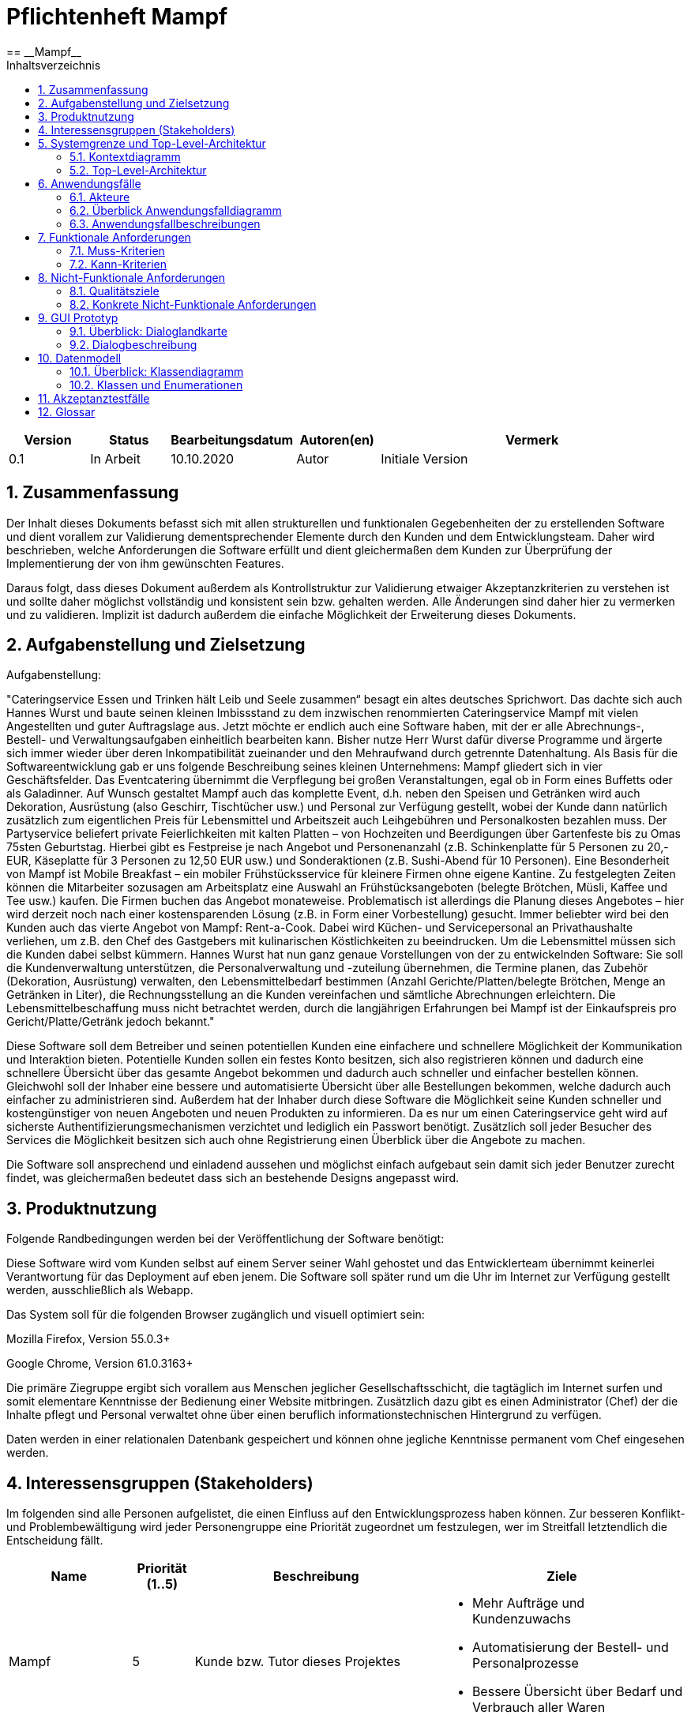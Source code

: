 = Pflichtenheft {project_name}
:project_name: Mampf
== __{project_name}__
:doctype: book
:icons: font
:source-highlighter: highlightjs
:numbered:
:toc:
:toc-title: Inhaltsverzeichnis

[options="header"]
[cols="1, 1, 1, 1, 4"]
|===
|Version | Status      | Bearbeitungsdatum   | Autoren(en) |  Vermerk
|0.1     | In Arbeit   | 10.10.2020          | Autor       | Initiale Version
|===

toc::[]

== Zusammenfassung
Der Inhalt dieses Dokuments befasst sich mit allen strukturellen und funktionalen Gegebenheiten der zu erstellenden
Software und dient vorallem zur Validierung dementsprechender Elemente durch den Kunden und dem Entwicklungsteam.
Daher wird beschrieben, welche Anforderungen die Software erfüllt und dient gleichermaßen dem Kunden zur Überprüfung
der Implementierung der von ihm gewünschten Features.

Daraus folgt, dass dieses Dokument außerdem als Kontrollstruktur zur Validierung etwaiger Akzeptanzkriterien zu
verstehen ist und sollte daher möglichst vollständig und konsistent sein bzw. gehalten werden.
Alle Änderungen sind daher hier zu vermerken und zu validieren. Implizit ist dadurch außerdem die einfache Möglichkeit
der Erweiterung dieses Dokuments.

== Aufgabenstellung und Zielsetzung

Aufgabenstellung: 

"Cateringservice
Essen und Trinken hält Leib und Seele zusammen“ besagt ein altes deutsches Sprichwort.
Das dachte sich auch Hannes Wurst und baute seinen kleinen Imbissstand zu dem inzwischen
renommierten Cateringservice Mampf mit vielen Angestellten und guter Auftragslage aus.
Jetzt möchte er endlich auch eine Software haben, mit der er alle Abrechnungs-, Bestell- und
Verwaltungsaufgaben einheitlich bearbeiten kann. Bisher nutze Herr Wurst dafür diverse
Programme und ärgerte sich immer wieder über deren Inkompatibilität zueinander und den
Mehraufwand durch getrennte Datenhaltung. Als Basis für die Softwareentwicklung gab er
uns folgende Beschreibung seines kleinen Unternehmens:
Mampf gliedert sich in vier Geschäftsfelder. Das Eventcatering übernimmt die Verpflegung
bei großen Veranstaltungen, egal ob in Form eines Buffetts oder als Galadinner. Auf Wunsch
gestaltet Mampf auch das komplette Event, d.h. neben den Speisen und Getränken wird auch
Dekoration, Ausrüstung (also Geschirr, Tischtücher usw.) und Personal zur Verfügung
gestellt, wobei der Kunde dann natürlich zusätzlich zum eigentlichen Preis für Lebensmittel
und Arbeitszeit auch Leihgebühren und Personalkosten bezahlen muss. Der Partyservice
beliefert private Feierlichkeiten mit kalten Platten – von Hochzeiten und Beerdigungen über
Gartenfeste bis zu Omas 75sten Geburtstag. Hierbei gibt es Festpreise je nach Angebot und
Personenanzahl (z.B. Schinkenplatte für 5 Personen zu 20,- EUR, Käseplatte für 3 Personen
zu 12,50 EUR usw.) und Sonderaktionen (z.B. Sushi-Abend für 10 Personen). Eine
Besonderheit von Mampf ist Mobile Breakfast – ein mobiler Frühstücksservice für kleinere
Firmen ohne eigene Kantine. Zu festgelegten Zeiten können die Mitarbeiter sozusagen am
Arbeitsplatz eine Auswahl an Frühstücksangeboten (belegte Brötchen, Müsli, Kaffee und Tee
usw.) kaufen. Die Firmen buchen das Angebot monateweise. Problematisch ist allerdings die
Planung dieses Angebotes – hier wird derzeit noch nach einer kostensparenden Lösung (z.B.
in Form einer Vorbestellung) gesucht. Immer beliebter wird bei den Kunden auch das vierte
Angebot von Mampf: Rent-a-Cook. Dabei wird Küchen- und Servicepersonal an
Privathaushalte verliehen, um z.B. den Chef des Gastgebers mit kulinarischen Köstlichkeiten
zu beeindrucken. Um die Lebensmittel müssen sich die Kunden dabei selbst kümmern.
Hannes Wurst hat nun ganz genaue Vorstellungen von der zu entwickelnden Software: Sie
soll die Kundenverwaltung unterstützen, die Personalverwaltung und -zuteilung übernehmen,
die Termine planen, das Zubehör (Dekoration, Ausrüstung) verwalten, den
Lebensmittelbedarf bestimmen (Anzahl Gerichte/Platten/belegte Brötchen, Menge an
Getränken in Liter), die Rechnungsstellung an die Kunden vereinfachen und sämtliche
Abrechnungen erleichtern. Die Lebensmittelbeschaffung muss nicht betrachtet werden, durch
die langjährigen Erfahrungen bei Mampf ist der Einkaufspreis pro Gericht/Platte/Getränk
jedoch bekannt."

Diese Software soll dem Betreiber und seinen potentiellen Kunden eine einfachere und schnellere Möglichkeit der
Kommunikation und Interaktion bieten. Potentielle Kunden sollen ein festes Konto besitzen, sich also registrieren können
und dadurch eine schnellere Übersicht über das gesamte Angebot bekommen und dadurch auch schneller und einfacher
bestellen können. Gleichwohl soll der Inhaber eine bessere und automatisierte Übersicht über alle Bestellungen bekommen,
welche dadurch auch einfacher zu administrieren sind. Außerdem hat der Inhaber durch diese Software die Möglichkeit
seine Kunden schneller und kostengünstiger von neuen Angeboten und neuen Produkten zu informieren. Da es nur um einen
Cateringservice geht wird auf sicherste Authentifizierungsmechanismen verzichtet und lediglich ein Passwort benötigt.
Zusätzlich soll jeder Besucher des Services die Möglichkeit besitzen sich auch ohne Registrierung einen Überblick über
die Angebote zu machen.

Die Software soll ansprechend und einladend aussehen und möglichst einfach aufgebaut sein damit sich jeder Benutzer zurecht findet, was gleichermaßen bedeutet dass sich an bestehende Designs angepasst wird.

== Produktnutzung
Folgende Randbedingungen werden bei der Veröffentlichung der Software benötigt:

Diese Software wird vom Kunden selbst auf einem Server seiner Wahl gehostet und das Entwicklerteam übernimmt keinerlei Verantwortung für das Deployment auf eben jenem. Die Software soll später rund um die Uhr im Internet zur Verfügung gestellt werden, ausschließlich als Webapp.

Das System soll für die folgenden Browser zugänglich und visuell optimiert sein:

Mozilla Firefox, Version 55.0.3+

Google Chrome, Version 61.0.3163+

Die primäre Ziegruppe ergibt sich vorallem aus Menschen jeglicher Gesellschaftsschicht, die tagtäglich im Internet
surfen und somit elementare Kenntnisse der Bedienung einer Website mitbringen.
Zusätzlich dazu gibt es einen Administrator (Chef) der die Inhalte pflegt und Personal verwaltet ohne über
einen beruflich informationstechnischen Hintergrund zu verfügen.

Daten werden in einer relationalen Datenbank gespeichert und können ohne jegliche Kenntnisse permanent
vom Chef eingesehen werden.

== Interessensgruppen (Stakeholders)
Im folgenden sind alle Personen aufgelistet, die einen Einfluss auf den Entwicklungsprozess haben können.
Zur besseren Konflikt- und Problembewältigung wird jeder Personengruppe eine Priorität zugeordnet um festzulegen,
wer im Streitfall letztendlich die Entscheidung fällt.

[options="header", cols="2, ^1, 4, 4"]
|===
|Name
|Priorität (1..5)
|Beschreibung
|Ziele

|Mampf
|5
|Kunde bzw. Tutor dieses Projektes
a|
- Mehr Aufträge und Kundenzuwachs
- Automatisierung der Bestell- und Personalprozesse
- Bessere Übersicht über Bedarf und Verbrauch aller Waren

|Kunden
|4
|Eigentliche Kunde des Catering-Services
a|
- Intuitive Interaktion mit der Website
- Einfacher Bestellvorgang
- Bessere und einfache Übersicht über alle Produkte

|Administratoren
|2
|Benutzer die die Software verwalten (Chef u.a.)
a|
- Überblicken und editieren jeglicher Daten im System
- (Bestell-)Vorgänge und Personal verwalten

|Entwickler
|3
|Alle Studenten die für die Entwicklung der Software zuständig sind
a|
- Einwandfrei funktionierende, getestete und erweiterbare Software
- Keinen Wartungsaufwand

|===

== Systemgrenze und Top-Level-Architektur

=== Kontextdiagramm
Kontextdiagramm der Software

[[context_diagram]]
image:images/diagrams/context_diagram.svg[context diagram]


=== Top-Level-Architektur
Top-Level-Architektur der Sdoftware

[[top_level_diagram]]
image:images/diagrams/top_level_arch.svg[top level architexture]

== Anwendungsfälle

Dieses Kapitel gibt einen Überblick über die typischen Anwendungsfälle.
Dabei wird von der Sicht des Anwenders ausgehend eine Beschreibung vorgenommen.

=== Akteure

Akteure sind die Benutzer des Software-Systems oder Nachbarsysteme, welche darauf zugreifen.

// See http://asciidoctor.org/docs/user-manual/#tables
[options="header"]
[cols="1,4"]
|===
|Name |Beschreibung
| Benutzer / User
| repräsentiert alle Personen, die mit dem Programm interagieren. Dabei spielt es keine Rolle, ob der Benutzer angemeldet ist oder nicht.


| Registrierter / angemeldeter Benutzer
| Dieser Begriff meint alle Personen, welche einen Account haben, angemeldet sind und mit dem Programm interagieren.


| nicht angemeldeter Benutzer
| repräsentiert aller Personen, die nicht angemeldet sind und mit dem Programm interagieren.
Dabei steht ihnen nur eine eingeschränkte Funktionalität zur Verfügung.

| Administrator
| Dieser Begriff meint alle angemeldeten Benutzer, die die Rolle <<customer, "ADMIN">> besitzen. Diese sind verantwortlich für das Administrieren des Programms.

| Kunden / Customer
| Dieser Begriff meint alle angemeldeten Benutzer, die die Rolle <<customer, "CUSTOMER">> besitzen.
Nur Benutzern mit dieser Rolle ist das Kaufen von Angebote aus dem Warenkorb erlaubt.

|===

=== Überblick Anwendungsfalldiagramm
Anwendungsfall-Diagramm, das alle Anwendungsfälle und alle Akteure darstellt
[[useCaseDiagram]]
image:images/UseCaseDiagram.png[use case diagram]

=== Anwendungsfallbeschreibungen
[cols="1h, 3"]
[[UC0010]]
|===
|ID                         |**<<UC0010>>**
|Name                       | Anmelden/Abmelden
|Description                | Ein Benutzer kann sich anmelden, um bestimmte Aktionen mit dem Programm ausführen zu können.
Nach Ausführung aller Aktionen soll sich ein Benutzer abmelden können.
|Actors                     | Benutzer
|Trigger                    |
_Anmelden_: Der Benutzer möchte Aktionen durchführen, die eine Anmeldung voraussetzen.

_Abmelden_: Der Benutzer möchte das Mampf-Programm nicht weiter benutzen.
|Precondition(s)           a|
_Anmelden_: Der Benutzer ist noch nicht angemeldet.

_Abmelden_: Der Benutzer ist bereits angemeldet.
|Essential Steps           a|
_Anmelden_:

1. Der Benutzer wählt im Menu den Button "Anmelden" aus.
2. Der Benutzer gibt seine Anmeldedaten ein.
3. Der Benutzer klickt auf "Anmelden".

_Abmelden_:

1. Der Benutzer klickt auf "Abmelden".
2. Der Benutzer wird abgemeldet und auf den Startbildschirm umgeleitet.

|Extensions                 |-
|Functional Requirements    |<<F0010>>
|===


[cols="1h, 3"]
[[UC0020]]
|===
|ID                         |**<<UC0020>>**
|Name                       |Registrieren
|Description                |Eine Person, die noch keinen Zugang zu dem Programm hat, kann für sich selbst einen neuen Account erstellen.
|Actors                     |Unangemeldeter Benutzer
|Trigger                    |Ein unangemeldeter Benutzer möchte durch anklicken von "Registrieren" einen Benutzerzugang für sich erstellen.
|Precondition(s)           a|Der Benutzer ist nicht angemeldet
|Essential Steps           a|
1.  Nicht angemeldeter Benutzer klickt "Registrieren" an.
2.  Er gibt seinen Benutzernamen und sein Password ein.
3.  Das Programm validiert die Eingaben.
. Wenn es korrekte Eingaben waren, wird der Benutzer erstellt.
. Ansonsten wird eine Fehlermeldung angezeigt.
|Extensions                 |-
|Functional Requirements    |<<F0020>>, <<F0021>>
|===


[[UC0100]]
[cols="1h, 3"]
|===
|ID                         |**<<UC0100>>**
|Name                       |**Katalog ansehen**
|Description                | Jeder Benutzer kann sich den Inhalt des Katalogs ansehen. Dieser enthält alle Angebote. Die Angebote müssen nach ihrer <<offerCategory,Kategorie>> gefiltert werden.
|Actors                     | Benutzer
|Trigger                    | Der Benutzer klickt im Menu das Element "Katalog" an.
|Precondition(s)           a| keine
|Essential Steps           a|1. Der Benutzer klickt im Menu die einzelnen Kategorien an.
2. Dem Benutzer werden alle Angebote einer Kategorie angezeigt.
|Extensions                 | -
|Functional Requirements    | <<F0100>>, <<F0110>>, <<F0111>>, <<F0112>>
|===

[[view_catalog_sd]]
image::./images/diagrams/SD_UC0100.svg[d12, 100%, 100%, pdfwidth=100%, align=center]



[cols="1h,3"]
[[UC0101]]
|===
|ID                         |**<<UC0101>>**
|Name                       | Katalogeinträge erstellen / bearbeiten / löschen
|Description                | Dem Administrator soll es möglich sein, Katalogeinträge zu verändern.
|Actors                     | <<customer,Administrator>>
|Trigger                    | Admin klickt im Menu "Katalog" auf die Details eines Angebots.
|Precondition(s)           a|
- Der angemeldete Benutzer hat die Rolle "ADMIN" im Programm.
- Der Admin klickt im Menu auf "Katalog".
|Essential Steps           a|
1.  Der Admin klickt im Menu "Katalog" auf ein bestimmtes Angebot oder auf den Button "neues Angebot hinzufügen".
2.  Dem Administrator erhält die Möglichkeit, das gewählte Angebot zu bearbeiten, zu löschen oder ein neues hinzuzufügen.
|Extensions                 | -
|Functional Requirements    | <<F0101>>
|===

[[add_offer]]
image::./images/diagrams/SD_UC0101_1.svg[d12, 100%, 100%, pdfwidth=100%, align=center]

[[edit_offer]]
image::./images/diagrams/SD_UC0101_2.svg[d12, 100%, 100%, pdfwidth=100%, align=center]

[[remove_offer]]
image::./images/diagrams/SD_UC0101_3.svg[d12, 100%, 100%, pdfwidth=100%, align=center]

[[UC0110]]
[cols="1h, 3"]
|===
|ID                         |**<<UC0110>>**
|Name                       |Angebotsdetails ansehen
|Description                |Ein Benutzer soll die Möglichkeit haben, alle Details eines Angebots sich anzusehen.
|Actors                     |Benutzer
|Trigger                    |Ein Benutzer sieht sich alle Angebote einer Kategorie an und klickt auf ein Angebot.
|Precondition(s)           a|Ein Benutzer sieht sich den Katalog an.
|Essential Steps           a|
1.  Der Benutzer klickt auf ein Angebot im Katalog.
2.  Dem Benutzer werden die Details des Angebots angezeigt.
|Extensions                 |-
|Functional Requirements    | <<F0120>>
|===

[[view_details_catalog_sd]]
image::./images/diagrams/SD_UC0110.svg[d12, 100%, 100%, pdfwidth=100%, align=center]

[cols="1h,3"]
[[UC0200]]
|===
|ID                         |**<<UC0200>>**
|Name                       |Angebot zum Warenkorb hinzufügen
|Description                |Ein angemeldeter Nutzer soll in der Lage sein, ein Angebot in einer gewählten Anzahl zum Warenkorb hinzuzufügen.
|Actors                     |Angemeldeter Benutzer
|Trigger                    |Ein angemeldeter Benutzer sieht sich die Details eines Angebotes an und möchte Einige zu seinem Warenkorb hinzufügen.
|Precondition(s)           a|
- Der Benutzer ist angemeldet.
- Der angemeldete Benutzer sieht sich die Details eines Angebotes an.
|Essential Steps           a|
1.  Der Benutzer gibt eine gewünschte Anzahl an Angeboten ein.
2.  Der Benutzer klickt "Zum Warenkorb hinzufügen" an.
3.  Das Angebot wird in der gewünschten Anzahl zu seinem Warenkorb hinzugefügt.
|Extensions                 |-
|Functional Requirements    | <<F0200>>, <<F0201>>
|===

[[add_item_to_cart_sd]]
image::./images/diagrams/SD_UC0200.svg[d12, 100%, 100%, pdfwidth=100%, align=center]

[cols="1h,3"]
[[UC0202]]
|===
|ID                         |**<<UC0202>>**
|Name                       | Warenkorb ansehen
|Description                | Ein angemeldeter Benutzer hat die Möglichkeit, alle Inhalte in seinem Warenkorb und den Gesamtpreis anzusehen.
|Actors                     | Angemeldeter Benutzer
|Trigger                    | Der angemeldete Benutzer klickt im Menü "Warenkorb" an.
|Precondition(s)           a|
- Der Benutzer ist angemeldet.
|Essential Steps           a|
1.  Der angemeldete Benutzer klickt im Menü "Warenkorb" an.
2.  Dem Benutzer wird der Inhalt seines Warenkorbs mit dem Gesamtpreis angezeigt.
|Extensions                 |-
|Functional Requirements    | <<F0202>>
|===

[[home_image]]
image::./images/diagrams/SD_UC0202.svg[d12, 100%, 100%, pdfwidth=100%, title="Sequenzdiagramm UC0202", align=center]


[cols="1h,3"]
[[UC0210]]
|===
|ID                         |**<<UC0210>>**
|Name                       | Warenkorb leeren
|Description                | Ein angemeldeter Benutzer hat die Möglichkeit, alle Inhalte aus seinem Warenkorb zu entfernen.
|Actors                     | Angemeldeter Benutzer
|Trigger                    | Der angemeldete Benutzer klickt im "Warenkorb" auf den Button "Leeren".
|Precondition(s)           a|
- Der Benutzer ist angemeldet.
- Der angemeldete Benutzer klickt im Menü "Warenkorb" an.
|Essential Steps           a|
1.  Der angemeldete Benutzer klickt im "Warenkorb" auf den Button "Leeren".
2.  Dem Benutzer wird der leere Warenkorb angezeigt.
|Extensions                 |-
|Functional Requirements    | <<F0210>>
|===

[[empty_cart]]
image::./images/diagrams/SD_UC0210.svg[d12, 100%, 100%, pdfwidth=100%, title="Sequenzdiagramm UC0220", align=center]


[cols="1h,3"]
[[UC0220]]
|===
|ID                         |**<<UC0220>>**
|Name                       | Angebote im Warenkorb kaufen
|Description                |Ein Kunde soll in der Lage sein, Angebote aus dem Warenkorb zu kaufen.
|Actors                     | <<customer,Kunde>>
|Trigger                    | Kunde klickt auf "Kaufen".
|Precondition(s)           a|
- Der angemeldete Benutzer hat die Rolle "CUSTOMER" im Programm.
- Der Warenkorb ist nicht leer.
|Essential Steps           a|
1.  Der Kunde drückt auf "Kaufen"
2.  Der Kunde gibt einen Termin, eine Adresse und eine Zahlungsmethode an.
3.  Der Kunde klickt auf "Bestätigen".
4.  Das Programm prüft, ob zu dem gewünschten Zeitpunkt noch ausreichend Ressourcen vorhanden sind.
5.  Die Bestellung wird mit der gewählten Bezahlmöglichkeit bezahlt.
6.  Es wird hinterlegt, welche Angebote der Kunde zu welchem Zeitpunkt benötigt. Damit werden die entsprechenden Ressourcen im Programm reserviert.
|Extensions                 | -
|Functional Requirements    | <<F0220>>, <<F0230>>, <<F0240>>, <<F0241>>, <<F0242>>
|===

[[home_image]]
image::./images/diagrams/SD_UC0220.svg[d13, 100%, 100%, pdfwidth=100%, title="Sequenzdiagramm UC0220", align=center]

[cols="1h,3"]
[[UC0243]]
|===
|ID                         |**<<UC0243>>**
|Name                       | Bestellübersicht ansehen
|Description                | Ein Kunde soll in der Lage sein, sich über den Status seiner Bestellung zu informieren.
|Actors                     | <<customer,Kunde>>
|Trigger                    | Kunde klickt im Menu auf "Meine Bestellungen"
|Precondition(s)           a|
- Der angemeldete Benutzer hat die Rolle "CUSTOMER" im Programm.
- Der Kunde hat bereits eine Bestellung aufgegeben.
|Essential Steps           a|
1.  Der Kunde klickt im Menu auf "Meine Bestellungen".
2.  Dem Kunden werden alle von ihm getätigten Bestellungen angezeigt. +
Dabei werden ihm die Details angezeigt:
. Auflistung aller bestellten Angebote samt Anzahl
. Datum für die Lieferung
. <<orderState,Status der Bestellung>> bzw. ein erklärender Hinweis dazu
|Extensions                 | -
|Functional Requirements    | <<F0243>>
|===

[[view_all_orders_of_user_sd]]
image::./images/diagrams/SD_UC0243.svg[d12, 100%, 100%, pdfwidth=100%, align=center]

[cols="1h,3"]
[[UC0400]]
|===
|ID                         |**<<UC0400>>**
|Name                       | Rechnung ansehen
|Description                | Ein Kunde soll in der Lage sein, sich die Rechnung jeder Bestellung anzeigen zu lassen.
|Actors                     | <<customer,Kunde>>
|Trigger                    | Der Kunde klickt im Menu auf "Bestellungen".
|Precondition(s)           a|
- Der angemeldete Benutzer hat die Rolle "CUSTOMER" im Programm.
- Ein Kunde hat bereits eine Bestellung aufgegeben.
- Der Kunde klickt in der Ansicht "Meine Bestellungen" auf eine bestimmte Bestellung.
|Essential Steps           a|
1.  Der Kunde klickt auf eine bestimmte Bestellung.
2.  Dem Kunden wird die Rechnung für diese Bestellung angezeigt.
|Extensions                 | -
|Functional Requirements    | <<F0400>>
|===


[cols="1h,3"]
[[UC0300]]
|===
|ID                         |**<<UC0300>>**
|Name                       | Liste aller Kunden
|Description                | Dem Administrator soll es möglich sein, sich alle Kunden anzeigen zu lassen.
|Actors                     | <<customer,Administrator>>
|Trigger                    | Admin klickt im Menu auf "Kunden".
|Precondition(s)           a|
- Der angemeldete Benutzer hat die Rolle "ADMIN" im Programm.
- Es hat sich bereits mindestens ein Kunde registriert.
|Essential Steps           a|
1.  Der Admin klickt im Menu auf "Kunden".
2.  Dem Administrator werden alle Kunden angezeigt.
|Extensions                 | -
|Functional Requirements    | <<F0300>>
|===

image::./images/diagrams/SD_UC0300.svg[d12, 100%, 100%, pdfwidth=100%, align=center]


[cols="1h,3"]
[[UC0301]]
|===
|ID                         |**<<UC0301>>**
|Name                       | Entfernen von Kunden
|Description                | Dem Administrator soll es möglich sein, einzelnen Kunden die Anmeldung zu verbieten.
|Actors                     | <<customer,Administrator>>
|Trigger                    | Admin klickt im Menu "Kunden" auf "Kunde löschen".
|Precondition(s)           a|
- Der angemeldete Benutzer hat die Rolle "ADMIN" im Programm.
- Es hat sich bereits mindestens ein Kunde registriert.
- Der Admin klickt im Menu auf "Kunden".
|Essential Steps           a|
1. In der Übersicht über alle Kunden klickt er bei einem bestimmten Kunden auf den Button "Kunde löschen".
2. Dem Administrator wird die aktualisierte Liste aller Kunden angezeigt.
|Extensions                 | -
|Functional Requirements    | <<F0301>>
|===

[[remove_user]]
image::./images/diagrams/SD_UC0301.svg[d12, 100%, 100%, pdfwidth=100%, title="Sequenzdiagramm UC0301", align=center]


[cols="1h,3"]
[[UC0310]]
|===
|ID                         |**<<UC0310>>**
|Name                       | Liste aller Bestellungen
|Description                | Dem Administrator soll es möglich sein, sich alle Bestellungen detailliert anzeigen zu lassen.
|Actors                     | <<customer,Administrator>>
|Trigger                    | Der Administrator klickt im Menu auf "Bestellungen".
|Precondition(s)           a|
- Der angemeldete Benutzer hat die Rolle "ADMIN" im Programm.
- Es wurde bereits von mindestens einem Kunden eine Bestellung aufgegeben.
|Essential Steps           a|
1.  Der Admin klickt im Menu auf "Bestellungen".
2.  Dem Administrator werden alle Bestellungen angezeigt.
|Extensions                 | -
|Functional Requirements    | <<F0310>>
|===

image::./images/diagrams/SD_UC0310.svg[d12, 100%, 100%, pdfwidth=100%, align=center]


[cols="1h,3"]
[[UC0320]]
|===
|ID                         |**<<UC0320>>**
|Name                       | Ansehen des Inventars
|Description                | Dem Administrator soll es möglich sein, sich das Inventar und alle verfügbaren Ressourcen anzeigen zu lassen.
|Actors                     | <<customer,Administrator>>
|Trigger                    | Admin klickt im Menu auf "Inventar".
|Precondition(s)           a|
Der angemeldete Benutzer hat die Rolle "ADMIN" im Programm.
|Essential Steps           a|
1.  Der Admin klickt im Menu auf "Inventar".
2.  Dem Administrator wird das Inventar mit allen verfügbaren Ressourcen angezeigt.
|Extensions                 | -
|Functional Requirements    | <<F0100>>, <<F0340>>
|===

image::./images/diagrams/SD_UC0320.svg[d12, 100%, 100%, pdfwidth=100%, align=center]

[cols="1h,3"]
[[UC0330]]
|===
|ID                         |**<<UC0330>>**
|Name                       | Übersicht über die Personalzuteilung
|Description                | Dem Administrator soll es möglich sein, sich die bisher vorgenommene Personalzuteilung ausgeben zu lassen.
|Actors                     | <<customer,Administrator>>
|Trigger                    | Admin klickt im Menu auf "Personal".
|Precondition(s)           a|
Der angemeldete Benutzer hat die Rolle "ADMIN" im Programm.
|Essential Steps           a|
1.  Der Admin klickt im Menu auf "Personal".
2.  Dem Administrator wird die Zuteilung des Personals zu allen Bestellungen angezeigt.
|Extensions                 | -
|Functional Requirements    | <<F0320>>
|===

image::./images/diagrams/SD_UC0330.svg[d12, 100%, 100%, pdfwidth=100%, align=center]

[cols="1h,3"]
[[UC0331]]
|===
|ID                         |**<<UC0331>>**
|Name                       | Personalzuteilung vornehmen
|Description                | Dem Administrator soll es möglich sein, Bestellungen sein Personal zuzuteilen.
|Actors                     | <<customer,Administrator>>
|Trigger                    | Admin klickt im Menu "Bestellungen" auf die Details einer Bestellung.
|Precondition(s)           a|
- Der angemeldete Benutzer hat die Rolle "ADMIN" im Programm.
- Der Admin klickt im Menu auf "Bestellungen".
|Essential Steps           a|
1.  Der Admin klickt im Menu "Bestellungen" auf eine bestimmte Bestellung.
2.  Dem Administrator erhält die Möglichkeit, sein Personal dieser Bestellung zuzuteilen.
|Extensions                 | -
|Functional Requirements    | <<F0320>>
|===

image::./images/diagrams/SD_UC0331.svg[d12, 100%, 100%, pdfwidth=100%, align=center]

[cols="1h,3"]
[[UC0341]]
|===
|ID                         |**<<UC0341>>**
|Name                       | Ansicht / Filtern des gesamten Personals
|Description                | Dem Administrator soll es möglich sein, sich sein gesamtes Personal anzeigen zu lassen.
|Actors                     | <<customer,Administrator>>
|Trigger                    | Admin klickt im Menu auf den Button "Mitarbeiter".
|Precondition(s)           a|
- Der angemeldete Benutzer hat die Rolle "ADMIN" im Programm.
- Der Admin klickt im Menu auf "Mitarbeiter".
|Essential Steps           a|
1.  Dem Admin wird sein gesamtes angestelltes Personal angezeigt. +
Dabei kann er sich dieses nach "Koch" oder "Servicepersonal" filtern lassen.
|Extensions                 | -
|Functional Requirements    | <<F0322>>
|===

[[filter_employees]]
image::./images/diagrams/SD_UC0341.svg[d12, 100%, 100%, pdfwidth=100%, title="Sequenzdiagramm UC0322", align=center]


[cols="1h,3"]
[[UC0342]]
|===
|ID                         |**<<UC0342>>**
|Name                       | neues Personal einstellen
|Description                | Dem Administrator soll es möglich sein, neues Personal einzustellen.
|Actors                     | <<customer,Administrator>>
|Trigger                    | Admin klickt im Menu "Mitarbeiter" auf den Button "Koch/Personal hinzufügen"
|Precondition(s)           a|
- Der angemeldete Benutzer hat die Rolle "ADMIN" im Programm.
- Der Admin klickt im Menu auf "Mitarbeiter".
|Essential Steps           a|
1.  Der Admin klickt im Menu "Mitarbeiter" entweder auf den Button "Köche hinzufügen" oder auf den Button "Personal hinzufügen".
2.  Dem Administrator erhält die Möglichkeit, den Namen des neuen Personals einzugeben.
|Extensions                 | -
|Functional Requirements    | <<F0321>>
|===

[[hire_employees]]
image::./images/diagrams/SD_UC0342.svg[d12, 100%, 100%, pdfwidth=100%, title="Sequenzdiagramm UC0342", align=center]


[cols="1h,3"]
[[UC0344]]
|===
|ID                         |**<<UC0344>>**
|Name                       | Personal löschen, Personal bearbeiten
|Description                | Dem Administrator soll es möglich sein, Personal zu löschen oder zu bearbeiten.
|Actors                     | <<customer,Administrator>>
|Trigger                    | Admin klickt im Menu "Mitarbeiter" für einen bestimmten Mitarbeiter auf den Button "löschen".
|Precondition(s)           a|
- Der angemeldete Benutzer hat die Rolle "ADMIN" im Programm.
- Der Admin klickt im Menu auf "Mitarbeiter".
|Essential Steps           a|
1.  Der Admin klickt im Menu "Mitarbeiter" für einen bestimmten Mitarbeiter auf den Button "löschen" bzw "bearbeiten".
2.  Dem Administrator wird die aktualisierte Liste seiner Mitarbeiter angezeigt.
|Extensions                 | -
|Functional Requirements    | <<F0323>>
|===

[[fire_employees]]
image::./images/diagrams/SD_UC0344_1.svg[d12, 100%, 100%, pdfwidth=100%, title="Sequencediagram for deleting Employees", align=center]

[[edit_employees]]
image::./images/diagrams/SD_UC0344_2.svg[d12, 100%, 100%, pdfwidth=100%, title="Sequencediagram for editing Employees", align=center]


[cols="1h,3"]
[[UC0420]]
|===
|ID                         |**<<UC0420>>**
|Name                       | Umsatzansicht
|Description                | Dem Administrator soll es möglich sein, sich für jeden Monat den gesamten Umsatz anzeigen zu lassen.
|Actors                     | <<customer,Administrator>>
|Trigger                    | Admin klickt im Menu "Umsätze" auf einen bestimmten Monat.
|Precondition(s)           a|
- Der angemeldete Benutzer hat die Rolle "ADMIN" im Programm.
- Der Admin klickt im Menu auf "Umsätze".
|Essential Steps           a|
1.  Der Admin klickt im Menu "Umsätze" auf einen der angezeigten Monate.
2.  Dem Administrator werden alle Umsätze des jeweiligen Monats angezeigt.
|Extensions                 | -
|Functional Requirements    | <<F0323>>
|===

[[show_revenue]]
image::./images/diagrams/SD_UC0420.svg[d12, 100%, 100%, pdfwidth=100%, title="Sequenzdiagramm UC0420", align=center]


== Funktionale Anforderungen

=== Muss-Kriterien
Was das zu erstellende Programm auf alle Fälle leisten muss.

[options="header]
[cols="1,2,3,4"]
|===
| ID
| Version
| Name
| Beschreibung


| [[F0010]]<<F0010>>
| v0.1
| Anmelden
a| Das Programm unterscheidet zwischen öffentlich sichtbaren und nur nach Anmeldung sichtbaren Teilen.
Dabei kann ein im Programm registrierter Nutzer sich mit den Identifikationsmerkmalen anmelden:

* Benutzername

*  Passwort


| [[F0020]]<<F0020>>
| v0.1
| Registrieren
a| Das Programm soll die Möglichkeit für nicht angemeldete Nutzer bieten,
sich über ein Menu-Element "Registrieren" im System zu registrieren.
Dabei müssen folgende Informationen angegeben werden:

* Benutzername (eindeutig)

* Vor- und Nachname (für die Rechnung)

* Passwort


| [[F0021]]<<F0021>>
| v0.1
| Registrierung validieren
a| Das Programm muss validieren, dass die Eingaben korrekt sind und der Benutzername eindeutig ist.

Bei einem Fehler muss der Benutzer in Kenntnis gesetzt werden.


| [[F0100]]<<F0100>>
| v0.1
| Inventar von Angeboten
a| Das Programm muss alle Informationen über die Anzahl der verfügbaren Angebote persistent speichern.

Angebote sind dabei z.B. verschieden Platten, Buffets, Mieten von Ausrüstung / Dekoration und das Mieten von Personal.


| [[F0101]]<<F0101>>
| v0.1
| Hinzufügen, Verändern oder Löschen von Angeboten
a| Das Programm muss einem Administrator die Möglichkeit bieten,
neue Angebote zu erstellen oder bestehende Angebote zu bearbeiten oder zu entfernen.


| [[F0102]]<<F0102>>
| v0.1
| Verändern vom Inventar
a| Das Programm muss einem Administrator die Möglichkeit bieten,
die Anzahl von Angeboten im Inventar zu verändern.


| [[F0110]]<<F0110>>
| v0.1
| Katalog
a| Das Programm muss alle Angebote in einem Katalog persistent zur Verfügung stellen.


| [[F0111]]<<F0111>>
| v0.1
| Ansehen der Angebote
a| Das Programm muss einem Benutzer es ermöglichen, den Inhalt des Katalogs sich anzusehen.


| [[F0112]]<<F0112>>
| v0.1
| Filtern des Katalogs
a| Das Programm muss einem Benutzer es ermöglichen, den Katalog nach verschiedenen Kriterien zu filtern.

Z.b. muss die Filterung nach der Kategorie des Angebots
(Eventcatering, Partyservice, Mobile Breakfast, Rent a cook) erfolgen.


| [[F0120]]<<F0120>>
| v0.1
| Ansehen der Angebotsdetails
a| Das Programm muss dem Benutzer die Möglichkeit geben, sich über alle Details eines Angebots zu informieren.
Dazu gehören:

* Titel des Angebots

* Beschreibung des Angebots

* Preis des Angebots

* Verfügbarkeit


| [[F0200]]<<F0200>>
| v0.1
| Warenkorb
a| Jeder registrierte, angemeldete Benutzer muss die Möglichkeit haben,
in einem Warenkorb temporär während einer Sitzung seine präferierten Angebote zu speichern.

Er soll für jeden Nutzer eindeutig sein.


| [[F0201]]<<F0201>>
| v0.1
| Angebot zum Warenkorb hinzufügen
a| Das Programm muss es einem registrierten, angemeldeten Benutzer ermöglichen, beliebige Angebot zu einem bestimmten Termin
in einer wählbaren Anzahl zu seinem Warenkorb hinzufügen.

Ein entsprechender Eintrag muss im Warenkorb des Benutzers vorgenommen werden.

Nicht registrierte oder nicht angemeldete Benutzer sollen zur Anmeldeansicht weitergeleitet werden.


| [[F0202]]<<F0202>>
| v0.1
| Angebote im Warenkorb ansehen
a| Das Programm muss einem angemeldeten Benutzer die Möglichkeit geben, alle in seinem Warenkorb abgelegten Angebote
sich anzusehen. Dabei muss dem Benutzer folgendes angezeigt werden:

* Angebotsname

* Ausgewählte Anzahl

* Ausgewähltes Datum

* Gesamtpreis pro Angebot (Angebotspreis * ausgewählte Anzahl)

* Gesamtpreis des Warenkorbs


| [[F0210]]<<F0210>>
| v0.2
| Warenkorb leeren
a| Das Programm muss einem angemeldeten Benutzer die Möglichkeit geben, seinen Warenkorb zu leeren.
Dabei wird der gesamte Inhalt seiner Warenkorbs auf einmal entfernt.


| [[F0220]]<<F0220>>
| v0.1
| Angebote aus dem Warenkorb kaufen
a| Das Programm ermöglicht es einem angemeldeten Benutzer, alle Angebote aus seinem Warenkorb zu kaufen.
Dabei muss validiert werden (<<F0230>>), dass zum angegebenen Zeitpunkt ausreichend Ressourcen
für die gewünschten Angebote zur Verfügung stehen.

Wenn dies der Fall ist, soll eine Bestellung erstellt werden (<<F0241>>).


| [[F0230]]<<F0230>>
| v0.1
| Validierung einer Bestellung
a| Das Programm muss überprüfen, ob für einen bestimmten Termin ausreichend Ressourcen verfügbar sind.


| [[F0240]]<<F0240>>
| v0.1
| Bestellungen
a| Das Programm muss Bestellungen und deren Status persistent speichern.


| [[F0241]]<<F0241>>
| v0.1
| Bestellung erstellen
a| Das Programm muss Bestellungen mit dem Inhalt des Warenkorbs eines Benutzers erstellen können.

Dabei wird der Status des Bestellvorgangs mit "OPEN" initialisiert.


| [[F0242]]<<F0242>>
| v0.1
| Bestellungen bezahlen
a| Das Programm muss dem Benutzer die Möglichkeit geben, eine Bestellung mit dem Status "OPEN" mit den Bezahlmöglichkeiten
"bar", "Nachnahme/Rechnung" zu bezahlen.

Danach muss das Programm den Status der Bestellung auf "PAID" setzen.


| [[F0243]]<<F0243>>
| v0.1
| Bestellungsstatus anzeigen
a| Das Programm muss dem Benutzer die Möglichkeit geben, sich über den Status seiner getätigten Bestellungen zu informieren.

Dabei sollte bei Bestellungen mit dem Status "CANCELLED" eine entsprechende Benachrichtigung angezeigt werden.

Bei Bestellungen mit dem Status "COMPLETED" muss die Ansicht der Rechnung möglich sein (<<F0400>>.



| [[F0244]]<<F0244>>
| v0.1
| Bestellungen archivieren
a| Das Programm muss es ermöglichen, Bestellvorgänge zu archivieren. Dabei sollte dies nur erfolgen,
wenn der betreffende Vorgang keine Zuweisung von Personal erfordert.

Dann soll der Bestellstatus auf "COMPLETED" gesetzt werden.


| [[F0300]]<<F0300>>
| v0.1
| Liste aller Kunden
a| Das Programm muss einem Administrator eine Ansicht aller registrierten Kunden zur Verfügung stellen.


| [[F0301]]<<F0301>>
| v0.2
| Kunden entfernen
a| Das Programm muss einem Administrator die Möglichkeit geben, Kunden aus dem Programm zu löschen.
Dabei sollen alle Daten zu Bestellungen zwecks Abrechnungen erhalten bleiben. +
Es darf dem Benutzer nur nicht mehr möglich sein, sich anzumelden.


| [[F0310]]<<F0310>>
| v0.1
| Liste aller Bestellungen
a| Dem Administrator muss eine Ansicht aller Bestellvorgänge zur Verfügung gestellt werden können.
Dabei muss der Administrator zwischen den Bestellungen mit dem Status "PAID" und dem Status "COMPLETED" unterscheiden können.


| [[F0311]]<<F0311>>
| v0.1
| Zuweisung von Personal zu einer Bestellung
a| Dem Administrator muss es möglich sein, zu jeder Bestellung die eine Zuweisung von Personal erfordert, dies zu erledigen.

Anschließend sollte der Status der Bestellung auf "COMPLETED" gesetzt werden.

Kann aufgrund fehlender Kapazitäten die Bestellung nicht angenommen werden, ist der Bestellstatus auf "CANCELLED" zu setzen.


| [[F0320]]<<F0320>>
| v0.1
| Personalzuteilung ansehen
a| Das Programm muss es dem Administrator ermöglichen, sich anzusehen, welches Personal zu welcher Bestellung zugewiesen wurde.
Dabei muss es möglich sein, sich die notwendigen Details der Bestellung anzeigen zu lassen.

| [[F0321]]<<F0321>>
| v0.1
| Personal einstellen
a| Das Programm muss es dem Administrator ermöglichen, neues Personal einzustellen und dabei den Typ des Personals festzulegen. +
Es gibt dabei:

* Köche +
* Servicepersonal +

| [[F0322]]<<F0322>>
| v0.2
| Personal ansehen und filtern
a| Das Programm muss es dem Administrator ermöglichen, sein bisher eingestelltes Personal anzusehen und nach dem Typ des Personals zu filtern.

| [[F0323]]<<F0323>>
| v0.2
| Personal bearbeiten und entfernen
a| Das Programm muss es dem Administrator ermöglichen, sein bisher eingestelltes Personal zu bearbeiten oder zu entfernen.


| [[F0330]]<<F0330>>
| v0.1
| Lebensmittelbedarf
a| Das Programm muss es dem Administrator ermöglichen, den Lebensmittelbedarf (Anzahl Gerichte/Platten/
belegte Brötchen, Menge an Getränken in Litern) für einen bestimmten Zeitraum zu bestimmen.


| [[F0340]]<<F0340>>
| v0.1
| Inventar ansehen
a| Das Programm gibt dem Administrator dir Möglichkeit, sich das Inventar und die verfügbaren Ressourcen anzusehen.


| [[F0400]]<<F0400>>
| v0.1
| Rechungsstellung
a| Das Programm soll für jede Bestellung, die den Status "COMPLETED" hat, eine Rechnung dem Kunden und Administrator
automatisch zur Verfügung stellen.

| [[F0420]]<<F0420>>
| v0.2
| Umsatzansicht
a| Das Programm muss es dem Administrator ermöglichen, sich für jeden Monat die gesamten Umsätze anzeigen zu lassen.

|===

=== Kann-Kriterien
Anforderungen, die das Programm leisten können soll, aber für den korrekten Betrieb entbehrlich sind.

[options="header]
[cols="1,2,3,4"]
|===
| ID
| Version
| Name
| Beschreibung


| [[OF0100]]<<OF0100>>
| v0.2
| Responsives Design
a| Das Programm soll auch auf mobilen Endgeräten im Wesentlichen gut bedienbar sein.

| [[OF0200]]<<OF0200>>
| v0.2
| persistenter Warenkorb
a| Der Warenkorb für jeden Nutzer persistent über eine Sitzung hinaus die gewählten Angebote speichern.

| [[OF0300]]<<OF0300>>
| v0.2
| E-Mail als Parameter
a| E-Mail soll als weites Kundenattribut hinzugefügt werden, um dem Kunden wichtige Dokumente, aber auch Werbung
der Webseite schicken zu können. Die E-Mail dient weiterhin der automatisierbaren Bedienung der Kunden, sodass
Kunden sich einen Passwort zurücksetzen Link an ihr E-Mail Konto schicken lassen können.

|===


== Nicht-Funktionale Anforderungen

=== Qualitätsziele

[options="header]
[cols="3,10,1,1,1,1,1"]
|===
| Qualitätsziel | Beschreibung | 1 | 2 | 3 | 4 | 5

| Wartbarkeit | Das Programm muss mit geringem Aufwand von einem Administrator mit geringen IT-Kenntnissen wartbar sein.
Kleine Anpassungen von Angeboten wie z.B. der Preis muss simpel sein.
| | | | x |


| Benutzbarkeit | Das Programm muss intuitiv und leicht bedienbar sein. Der Benutzer soll schnell sein angestrebtes Ziel erreichen können.
| | | | x |

| Sicherheit | Das Programm muss gegen böswillige Benutzung oder Missbrauch abgesichert sein.
| | | x | |

| Responsive Design | Das Programm muss auch auf mobilen Endgeräten gut bedienbar sein.
| | x | | |

|===

=== Konkrete Nicht-Funktionale Anforderungen
:desired-uptime: 99,5%

[options="header", cols="2h, 1, 3, 12"]
|===
|ID
|Version
|Name
|Description

|[[NF0010]]<<NF0010>>
|v0.1
|Erreichbarkeit
a|
Das Programm soll mindestens **{desired-uptime}** der Zeit erreichbar sein.

|[[NF0020]]<<NF0020>>
|v0.1
|Sicherheit - Passwort nur als Hash
a|
Das Passwort eines Nutzers soll nur als Hash gespeichert werden.

|[[NF0030]]<<NF0030>>
|v0.1
|Wartbarkeit
a| Der Administrator soll einen möglichst geringen Aufwand haben, die Angebote stets in allen Angaben aktuell zu halten.

| [[NF0040]]<<NF0040>>
| v0.1
| leichte Aktualisierung
| Es soll leicht möglich sein, fixe Zahlen wie z.B. die Mehrwertsteuer zu ändern.

|===
== GUI Prototyp

[[home_image]]
image::./images/gui_prototyp/welcome.png[Landing page, 100%, 100%, pdfwidth=100%, title= "Startseite", align=center]

[[home_image]]
image::./images/gui_prototyp/registrieren.png[registrieren, 100%, 100%, pdfwidth=100%, title= "Registierung-seite", align=center]

[[home_image]]
image::./images/gui_prototyp/eventcatering1.png[eventcatering1, 100%, 100%, pdfwidth=100%, title= "Eventcatering-seite (oberhalb)", align=center]

[[home_image]]
image::./images/gui_prototyp/eventcatering2_empty.png[eventcatering2, 100%, 100%, pdfwidth=100%, title= "Eventcatering-seite (unterhalb)", align=center]

[[home_image]]
image::./images/gui_prototyp/eventcatering2_chooseDate.png[eventcatering3, 100%, 100%, pdfwidth=100%, title= "Eventcatering-seite: Auswahl eines Termines", align=center]

[[home_image]]
image::./images/gui_prototyp/eventcatering2_fill_Invalid.png[eventcatering4, 100%, 100%, pdfwidth=100%, title= "Eventcatering-seite: Invalide Eingaben (Personal nicht verfügbar)", align=center]

[[home_image]]
image::./images/gui_prototyp/partyservice1.png[ps, 100%, 100%, pdfwidth=100%, title= "Partyservice-seite (oberhalb)", align=center]

[[home_image]]
image::./images/gui_prototyp/partyservice2.png[ps2, 100%, 100%, pdfwidth=100%, title= "Partyservice-seite (unterhalb)", align=center]

[[home_image]]
image::./images/gui_prototyp/mobilebreakfast.png[mb, 100%, 100%, pdfwidth=100%, title= "MobileBreakfast-seite", align=center]

[[home_image]]
image::./images/gui_prototyp/mobilebreakfast_overlay_and_filled.png[mb2, 100%, 100%, pdfwidth=100%, title= "MobileBreakfast-seite: Auswahl von Terminen (beispielhaft)", align=center]

[[home_image]]
image::./images/gui_prototyp/rentacook.png[rc, 100%, 100%, pdfwidth=100%, title= "Rent-a-Cook-seite", align=center]

[[home_image]]
image::./images/gui_prototyp/rentacook_overlays.png[rc2, 100%, 100%, pdfwidth=100%, title= "Rent-a-Cook-seite: Formulare zum auswählen von Personal und einem Termin: Datum/Ort/Uhrzeit (je Stundenauswahl)", align=center]

[[home_image]]
image::./images/gui_prototyp/warenkorb_fill.png[warenkorb, 100%, 100%, pdfwidth=100%, title= "Warenkorb-seite (gefüllt mit beispielsdaten)", align=center]

[[home_image]]
image::./images/gui_prototyp/warenkorb_kauf_fill.png[warenkorb2, 100%, 100%, pdfwidth=100%, title= "Warenkorb-Kaufen-seite: Kaufen von Warenkorbinhalten (gefüllt mit beispielsdaten)", align=center]

[[home_image]]
image::./images/gui_prototyp/warenkorb_rechnung_fill.png[warenkorb3, 100%, 100%, pdfwidth=100%, title= "Warenkorb-Rechnung-seite (gefüllt mit beispielsdaten)", align=center]


Admins Sicht
[[home_image]]
image::./images/gui_prototyp/welcome_boss.png[landing page, 100%, 100%, pdfwidth=100%, title= "Startseite für den Admin der Catering-Service", align=center]

[[home_image]]
image::./images/gui_prototyp/kunden_new.png[kunden1, 100%, 100%, pdfwidth=100%, title= "Kunden-Seite: Übersicht der Kundenkontos", align=center]

[[home_image]]
image::./images/gui_prototyp/kunden_bearbeiten.png[kunden2, 100%, 100%, pdfwidth=100%, title= "Kunden-Seite: Wenn man auf 'Kunden bearbeiten' drückt, kann der Admin Kunde löschen", align=center]

[[home_image]]
image::./images/gui_prototyp/mitarbeiter_new2.png[mitarbeiter1, 100%, 100%, pdfwidth=100%, title= "Mitarbeiter-Seite: Übersicht der Mitarbeiter (Service-Personal und Köchen)", align=center]

[[home_image]]
image::./images/gui_prototyp/mitarbeiter_bearbeiten1.png[mitarbeiter6, 100%, 100%, pdfwidth=100%, title= "Mitarbeiter-Seite: Wenn der Admin auf 'Köche/Personal bearbeiten' drückt, kann er die Köche/Personal verändern, löschen oder hinzufügen", align=center]

[[home_image]]
image::./images/gui_prototyp/mitarbeiter_koche.png[mitarbeiter2, 100%, 100%, pdfwidth=100%, title= "Mitarbeiter-Seite: Übersicht der Köche, wenn der Admin die Tabelle ausfiltert", align=center]

[[home_image]]
image::./images/gui_prototyp/mitarbeiter_personal.png[mitarbeiter3, 100%, 100%, pdfwidth=100%, title= "Mitarbeiter-Seite: Übersicht der Service Personal, wenn der Admin die Tabelle ausfiltert", align=center]

[[home_image]]
image::./images/gui_prototyp/mitarbeiter_buchung1.png[mitarbeiter4, 100%, 100%, pdfwidth=100%, title= "Mitarbeiter-Seite: Beispiel von der Übersicht einer Köchin-Buchung", align=center]

[[home_image]]
image::./images/gui_prototyp/mitarbeiter_buchung2.png[mitarbeiter5, 100%, 100%, pdfwidth=100%, title= "Mitarbeiter-Seite: Beispiel von der Übersicht einer Personal-Buchung", align=center]

[[home_image]]
image::./images/gui_prototyp/bestand.png[bestand, 100%, 100%, pdfwidth=100%, title= "Bestand-Seite: Inventar von Dekorationen und Tischdecken", align=center]

[[home_image]]
image::./images/gui_prototyp/bestellungen.png[bestellungen, 100%, 100%, pdfwidth=100%, title= "Bestellungen-Seite: Übersicht der Bestellungen (mit zwei Beispielen)", align=center]

[[home_image]]
image::./images/gui_prototyp/bestellungen_personal_checkliste.png[bestellungen2, 100%, 100%, pdfwidth=100%, title= "Bestellungen-Seite:  Wenn man den 'Service-Personal hinzufügen' Button drückt", align=center]

[[home_image]]
image::./images/gui_prototyp/bestellungen_koche_checkliste.png[bestellungen3, 100%, 100%, pdfwidth=100%, title= "Bestellungen-Seite:  Wenn man den 'Köche hinzufügen' Button drückt", align=center]

[[home_image]]
image::./images/gui_prototyp/bestellungen_personal_checkliste2.png[bestellungen4, 100%, 100%, pdfwidth=100%, title= "Bestellungen-Seite:  Wenn man den 'Service-Personal hinzufügen' Button drückt. Wenn Personal schon gebucht ist, wird sie nicht gezeigt", align=center]

[[home_image]]
image::./images/gui_prototyp/bestellungen_personal_koche.png[bestellungen5, 100%, 100%, pdfwidth=100%, title= "Bestellungen-Seite: Service-Personal und Köche sind hinzugefügt", align=center]

[[home_image]]
image::./images/gui_prototyp/katalog2.png[katalog1, 100%, 100%, pdfwidth=100%, title= "Katalog-Seite: Übersicht der Katalog", align=center]

[[home_image]]
image::./images/gui_prototyp/katalog_new.png[katalog2, 100%, 100%, pdfwidth=100%, title= "Katalog-Seite: Wenn der Admin auf 'Katalog bearbeiten' drückt, kann er Katalogeinträge erstellen oder Elemente auswählen und diese verändern oder löschen", align=center]

[[home_image]]
image::./images/gui_prototyp/umsatze.png[umsatze1, 100%, 100%, pdfwidth=100%, title= "Umsätze-Seite: Übersicht der Monate", align=center]

[[home_image]]
image::./images/gui_prototyp/umsatze_bsp.png[umsatze2, 100%, 100%, pdfwidth=100%, title= "Umsätze-Seite: Wenn der Admin auf einen Monat drückt, dann werden alle Umsätze des ausgewählten Monats gezeigt", align=center]

=== Überblick: Dialoglandkarte
[[home_image]]
image::./images/diagrams/gui_map.svg[guimap, 100%, 100%, pdfwidth=100%, title= "GUI Map", align=center]

=== Dialogbeschreibung
Für jeden Dialog:

1. Kurze textuelle Dialogbeschreibung eingefügt: Was soll der jeweilige Dialog? Was kann man damit tun? Überblick?
2. Maskenentwürfe (Screenshot, Mockup)
3. Maskenelemente (Ein/Ausgabefelder, Aktionen wie Buttons, Listen, …)
4. Evtl. Maskendetails, spezielle Widgets

== Datenmodell

=== Überblick: Klassendiagramm
UML-Analyseklassendiagramm:
[[home_image]]
image::./images/diagrams/ClassDiagram.svg[bestellungen5, 100%, 100%, pdfwidth=100%, align=center]


=== Klassen und Enumerationen
Dieser Abschnitt stellt eine Vereinigung von Glossar und der Beschreibung von Klassen/Enumerationen dar. Jede Klasse und Enumeration wird in Form eines Glossars textuell beschrieben. Zusätzlich werden eventuellen Konsistenz- und Formatierungsregeln aufgeführt.

// See http://asciidoctor.org/docs/user-manual/#tables
[options="header"]
[cols="1,2"]
[[class_enumarations]]
|===
|Klasse/Enumeration |Beschreibung

| [[cart]] *Cart* (Warenkorb)
a| Der Warenkorb speichert temporär, welche <<item,Angebote>> ein Benutzer eventuell kaufen möchte. +
Wenn der benutzer die Angebote kauft, wird eine <<order,Bestellung ( Order )>> erstellt.

| *CartItem*
a| Ein Element im Warenkorb nennt sich CartItem und repräsentiert ein Angebot mit einer Quantität.

| [[catalog]] *Catalog* (Katalog)
a| Der Katalog speichert alle Angebote. Er ermöglicht das Erstellen neuer Angebote und das Filtern nach <<offerCategory, Kategorien>>.

| [[employee]] *Employee* (Personal)
a| Ein employee repräsentiert das Personal. Es gibt zwei grundlegende Personaltypen:

* Köche +
* Servicepersonal

|[[EmployeeType]] *EmployeeType* (Art des Angestellten)
| Es gibt Köche (COOK) und Servicepersonal (SERVICEPERSONAL)

| *EmployeeManager*
a| Diese Klasse enthält alles Personal, welches momentan bei der Catering-Firma angestellt ist.
Sie ermöglicht außerdem das Anstellen von neuen Mitarbeitern.


| *MampfApp*
a| Das ist die zentrale Klasse, die das Programm für die Organisation der Mampf-Firma enthält.

| [[inventory]] *Inventory*
a| Das Inventar listet, welche <<offerCategory,Ausrüstung>> in welcher Stückzahl verfügbar sind.


| [[item]] *Item* (Angebot)
a| Ein Angebot stellt eine Dienstleistung oder ein Produkt dar, welches der Benutzer kaufen bzw. mieten kann. +
Angebote werden unterteilt in Personal, Dekoration und Essen. +
Dabei erfolgt zusätzlich eine <<offerCategory,Kategorisierung>>.

| [[inventoryItem]] *InventoryItem* (Gegenstand im Inventar)

| Ein Gegenstand im Inventar wird mit einer Quantität beschrieben.
Diese kann verringert werden. Es kann weiterhin überprüft werden,
ob es genügent von diesem Gegenstand gibt, sowie die reine Anzahl.

| [[itemType]] Typ des Items:
*EquipmentItem*
*DecorationItem*
*EmployeeItem*
*FoodItem*

a| Es gibt verschiedene Grundtypen von Angeboten:

* Ausrüstung / Dekoration (z.B. Tischdecken) +
* Personal +
* Speisen (z.B. Buffet, Dinner, Käseplatten)

| [[offer]] *Offer* (Angebot)

| Die einzelnen Angebote sind einer
Angebotskategorie zuzuordnen und können
vom Katalog zu den Angeboten hinzugefügt werden

| [[offerCategory]] *OfferCategory* (Kategorie des Angebots)
a| Alle Angebote werden in eine Kategorie eingeteilt:

* Eventcatering +
* Partyservice +
* Mobile breakfast +
* Rent a cook +

| [[order]] *Order* (Bestellung)
a| Eine Bestellung repräsentiert, welche <<item, Angebote>> ein Benutzer mit welchem Datum und welcher
Adresse kaufen möchte. +
Außerdem wird bei einer Bestellung die Zahlungsmethode festgelegt.

Eine Bestellung durchläuft während ihrer Bearbeitung mehrere <<orderState,Status>>.

| [[orderLine]] *OrderLine*
| Eine OrderLine repräsentiert, welche Angebote in welcher Anzahl ein Benutzer bestellt hat.

| [[orderManager]] *OrderManager*
| Der Bestellungsmanager kennt alle bisher im Programm getätigten Bestellungen.

| [[orderState]] *OrderStatus* (Bestellstatus)
| Der Status repräsentiert den momentanen Bestellstatus. +
*OPEN*: Die Bestellung wurde erstellt, aber noch nicht bezahlt. +
*PAID*: Die Bestellung wurde bezahlt, aber sie wurde noch nicht bearbeitet (z.B. Personal zugewiesen). +
*COMPLETED*: Der Bestellung wurde Personal zugewiesen und sie wurde bearbeitet.
*CANCELLED*: Die Bestellung konnte nicht abgeschlossen werden, weil z.B. kein Personal zur Verfügung stand.

| [[customer]] *User* (Benutzer)
a| Ein Benutzer enthält alle Informationen eines realen, registrierten Benutzers im System.
Es gibt zwei Typen von Benutzern:

* Administratoren (admin)  - "ADMIN" +
* Kunden / "normalen Benutzer" - "CUSTOMER"

| *UserManager*
a| Diese Klasse enthält alle im Programm registrierten Benutzer und kann diese auflisten oder neue Benutzer hinzufügen.

|===

== Akzeptanztestfälle
Mithilfe von Akzeptanztests wird geprüft,
ob die Software die funktionalen Erwartungen und Anforderungen im Gebrauch erfüllt.


:Pre: Voraussetzung(en)
:Event: Event
:Result: Voraussichtliche Ergebnis

[cols="1h, 4"]
|===
|ID            |[[AT0010]]<<AT0010>>
|Use Case      |<<UC0010>>
|{Pre}        a|Das System besitzt eine Anzahl registrierter Nutzer.
|{Event}      a|Eine registrierter Benutzer ruft die Login-Seite ab, trägt Name und Passwort eines vorhandenen Users (daniel.88, food) ein und drückt auf „Login“.
|{Result}     a|
- Der User "daniel.88" ist angemeldet.
- Der User wird umgeleitet zur Startseite, welche eine „Willkommen“-Nachricht anzeigt.
- Der User hat jetzt Zugang zu allen Funktionalitäten, welche dem User mit der Rolle „Kunde“ zugänglich sind.
|===

[cols="1h, 4"]
|===
|ID            |[[AT0011]]<<AT0011>>
|Use Case      |<<UC0010>>
|{Pre}        a|Ein angemeldeter User benutzt das System.
|{Event}      a|Der angemeldete User drückt auf „Logout“ in der Navigationsleiste.
|{Result}     a|
- Der User wird abgemeldet.
-	Der User verliert Zugang zu Funktionalitäten, die nur User mit der Rolle „Kunde“ zugänglich sind.
|===

[cols="1h, 4"]
|===
|ID            |[[AT0020]]<<AT0020>>
|Use Case      |<<UC0020>>
|{Pre}        a|Ein nicht angemeldeter User benutzt das System.
|{Event}      a|
Der nicht angemeldete User drückt auf „Registrieren“ in der Navigationleiste und bekommt die Möglichkeit einen Namen und Passwort zu vergeben. 
Danach drückt er den Button "Registrieren".  
|{Result}     a|
-	Ein neuer Kunde wird erstellt mit den bereitgestellten Daten.
-	Es ist möglich, sich mit den Anmeldeinformationen des erstellten Kunden zu authentifizieren.
-	Unregistrierte Nutzer werden zur Startseite des Caterings umgeleitet.
|===

[cols="1h, 4"]
|===
|ID            |[[AT0021]]<<AT0021>>
|Use Case      |<<UC0020>>
|{Pre}        a|Ein nicht angemeldeter User benutzt das System.
|{Event}      a|Der nicht angemeldete User drückt auf „Registrieren“ in der Navigationleiste und bekommt die Möglichkeit einen Namen und Passwort zu vergeben. 
Danach drückt er den Button "Registrieren".  
|{Result}     a|
-	Eine Fehler-Nachricht wird angezeigt, um den User über das Problem zu informieren (bspw. der User existiert schon).
|===

[cols="1h, 4"]
|===
|ID            |[[AT0100]]<<AT0100>>
|Use Case      |<<UC0100>>, <<UC0110>>
|{Pre}        a|Ein User benutzt das System.
|{Event}      a|Der User drückt auf „Eventcatering“ in der Navigationsleiste.
|{Result}     a|
-	Der User bekommt eine Übersicht von den verschiedenen Typen von Buffet (3), Dinner (3), Ausstattung (2), Termin, Personal (Köche und Service) und Zwischensumme gezeigt.
-	Wenn der User angemeldet ist, kann er eine Bestellung aufgeben (Anzahl des gewählten Typs, Termin und Adresse hinzufügen).
-	Wenn es nicht genügend Personal für den Termin gibt, muss eine Fehler-Nachricht angezeigt werden.
|===

[cols="1h, 4"]
|===
|ID            |[[AT0101]]<<AT0101>>
|Use Case      |<<UC0100>>, <<UC0110>>
|{Pre}        a|Ein User benutzt das System.
|{Event}      a|Der User drückt auf „Partyservice“ in der Navigationsleiste.
|{Result}     a|
-	Der User wird eine Übersicht von den verschiedenen Typen von Angeboten (2), Sonderangebote (1), Termin und Zwischensumme.
-	Wenn der User angemeldet ist, kann er eine Bestellung aufgeben (Anzahl des gewählten Typs, Termin und Adresse hinzufügen).
|===

[cols="1h, 4"]
|===
|ID            |[[AT0102]]<<AT0102>>
|Use Case      |<<UC0100>>, <<UC0110>>
|{Pre}        a|Ein User benutzt das System.
|{Event}      a|Der User drückt auf „Mobile Breakfast“ in der Navigationsleiste.
|{Result}     a|
-	Der User wird eine Übersicht von den verschiedenen Typen von täglichen Angeboten (1), Frühstückstermin und Zwischensumme.
-	Wenn der User angemeldet ist, kann er eine Bestellung aufgeben (Anzahl des gewählten Typs, Termin und Adresse hinzufügen).
|===

[cols="1h, 4"]
|===
|ID            |[[AT0103]]<<AT0103>>
|Use Case      |<<UC0100>>, <<UC0110>>
|{Pre}        a|Ein User benutzt das System.
|{Event}      a|Der User drückt auf „Rent-a-Cook“ in der Navigationsleiste.
|{Result}     a|
-	Der User wird eine Übersicht von Personal (Köche oder Service) zu buchen.
-	Wenn der User angemeldet ist, kann er eine Bestellung aufgeben (Anzahl des gewählten Typs, Termin und Adresse hinzufügen).
-	Wenn es nicht genügend Personal für den Termin gibt, muss eine Fehler-Nachricht gezeigt werden.
|===

[cols="1h, 4"]
|===
|ID            |[[AT0104]]<<AT0104>>
|Use Case      |<<UC0101>>
|{Pre}        a|
-	Der User hat der Rolle Administrator.
-	Der User befindet sich in Katalog.
|{Event}      a|
-	Der User drückt auf Katalog bearbeiten.
-	Der User drückt auf „Katalogeinträge erstellen“.
|{Result}     a|
-	Der User kann neue Katalogeinträge erstellen zu einer der drei Kategorien: Eventcatering, Partyservice und Mobile-Breakfast, und ihre Subkategorien.
|===

[cols="1h, 4"]
|===
|ID            |[[AT0105]]<<AT0105>>
|Use Case      |<<UC0101>>
|{Pre}        a|
-	Der User hat der Rolle Administrator.
-	Der User befindet sich in Katalog.
|{Event}      a|
-	Der User drückt auf Katalog bearbeiten.
-	Der User wählt ein Element aus.
- Der User drückt auf „Elemente ändern“.
|{Result}     a|
-	Der User kann dieses ausgewählte Element verändern.
|===

[cols="1h, 4"]
|===
|ID            |[[AT0106]]<<AT0106>>
|Use Case      |<<UC0101>>
|{Pre}        a|
-	Der User hat der Rolle Administrator.
-	Der User befindet sich in Katalog.
|{Event}      a|
-	Der User drückt auf Katalog bearbeiten.
-	Der User wählt beliebige Elemente aus.
- Der User drückt auf „Elemente löschen“.
|{Result}     a|
-	Der User kann diese ausgewählten Elemente verändern.
|===

[cols="1h, 4"]
|===
|ID            |[[AT0200]]<<AT0200>>
|Use Case      |<<UC0200>>
|{Pre}        a|
-	Der User ist ein angemeldeter User.
-	Der User befindet sich in einer der drei Kataloge: Eventcatering ([AT0100]), Partyservice ([AT0101]), Rent-a-Cook ([AT0103])
|{Event}      a|Der User drückt auf “Zum Warenkorb hinzufügen”.
|{Result}     a|
-	Der Bestellung/Order ist gespeichert und wird in dem Warenkorb gesetzt.
|===

[cols="1h, 4"]
|===
|ID            |[[AT0201]]<<AT0201>>
|Use Case      |<<UC0200>>
|{Pre}        a|
-	Der User ist ein angemeldeter User von einer Firma, d.h. der User hat der Rolle „Company“ oder „Employee“.
-	Der User befindet sich in Mobile Breakfast ([AT0102]).
|{Event}      a|Der User drückt auf “Zum Warenkorb hinzufügen”.
|{Result}     a|
-	Die Bestellung/Order ist gespeichert und wird in den Warenkorb gesetzt.
|===

[cols="1h, 4"]
|===
|ID            |[[AT0202]]<<AT0202>>
|Use Case      |<<UC0202>>
|{Pre}        a|Der User ist ein angemeldeter User.
|{Event}      a|Der User drückt auf “Warenkorb”.
|{Result}     a|
-	Es wird gezeigt, was der User schon zum Warenkorb hinzugefügt hat (Typ von Event, Datum, Gesamtpreis und Zahlvorgang).
|===

[cols="1h, 4"]
|===
|ID            |[[AT0210]]<<AT0210>>
|Use Case      |<<UC0210>>
|{Pre}        a|
- Der User ist ein angemeldeter User.
- Es gibt Elemente in den Warenkorb.
|{Event}      a|Der User drückt auf “Warenkorb leeren”.
|{Result}     a|
-	Der Warenkorb hat jetzt keine Elemente.
|===

[cols="1h, 4"]
|===
|ID            |[[AT0220]]<<AT0220>>
|Use Case      |<<UC0220>>
|{Pre}        a|
- Der User ist ein angemeldeter User.
- Der User hat Elemente zu dem Warenkorb hinzugefügt.
|{Event}      a|
- Der User entscheidet sich für eine Zahlungsmethode: Bar oder Überweisung.
-	Wenn es eine Überweisung ist, wird dem User eine Bankverbindung angegeben und er wird aufgefordert die Zahlung bis zu einem bestimmten Datum zu tätigen.
-	Der User drückt auf „Rechnung erstellen“.
|{Result}     a|
-	Eine Rechnung muss erstellt werden mit Angabe einer Bankverbindung.
|===

[cols="1h, 4"]
|===
|ID            |[[AT0243]]<<AT0243>>
|Use Case      |<<UC0243>>
|{Pre}        a|
- Der User ist ein angemeldeter User.
- Der User hat eine Bestellung aufgegeben.
|{Event}      a|Der User drückt auf „Meine Bestellungen“ in der Navigationsleiste.
|{Result}     a|
-	Es werden alle Bestellungen des Users gezeigt (bestellte Produkte, Datum und Status der Lieferung).
|===

[cols="1h, 4"]
|===
|ID            |[[AT0400]]<<AT0400>>
|Use Case      |<<UC0400>>
|{Pre}        a|
- Der User ist ein angemeldeter User.
- Der User hat eine Bestellung aufgegeben.
- Der User befindet sich in "Meine Bestellungen".
|{Event}      a|Der User klickt auf eine bestimmte Bestellung.
|{Result}     a|
-	Die Rechnung für diese Bestellung wird angezeigt.
|===

[cols="1h, 4"]
|===
|ID            |[[AT0300]]<<AT0300>>
|Use Case      |<<UC0300>>
|{Pre}        a|
- Der User hat der Rolle Administrator.
- Der User befindet sich in der Kunde-Seite.
|{Event}      a|Der User drückt auf „Kunde bearbeiten“, wählt sich ein Kunde aus und drückt auf „Kunde löschen“.
|{Result}     a|
-	Der Kunde wird gelöscht.
|===

[cols="1h, 4"]
|===
|ID            |[[AT0301]]<<AT0301>>
|Use Case      |<<UC0301>>
|{Pre}        a|Der User hat der Rolle Administrator.
|{Event}      a|Der User drückt auf „Kunde“ in dem Menü.
|{Result}     a|
-	Eine Liste aller Kunden wird angezeigt.
|===

[cols="1h, 4"]
|===
|ID            |[[AT0310]]<<AT0310>>
|Use Case      |<<UC0310>>
|{Pre}        a|Der User besitzt die Rolle Administrator.
|{Event}      a|Der User drückt auf „Bestellungen“ in der Navigationsleiste.
|{Result}     a|
-	Es werden alle Bestellungen angezeigt.
|===

[cols="1h, 4"]
|===
|ID            |[[AT0320]]<<AT0320>>
|Use Case      |<<UC0320>>
|{Pre}        a|Der User besitzt die Rolle Administrator.
|{Event}      a|Der User drückt auf „Bestand“ in der Navigationsleiste.
|{Result}     a|
-	Es wird der Bestand/das Inventar (Tischdecken und Dekoration) angezeigt.
- Die aktuelle Anzahl und die Gesamtanzahl des Bestands wird angezeigt.
|===

[cols="1h, 4"]
|===
|ID            |[[AT0330]]<<AT0330>>
|Use Case      |<<UC0330>>
|{Pre}        a|Der User besitzt die Rolle Administrator.
|{Event}      a|Der User drückt auf „Personal“ in der Navigationsleiste.
|{Result}     a|
-	Es wird das Personal (Köche und Service-Personal) angezeigt. Es zeigt auch, ob und welches Personal gebucht ist oder nicht und an welchem Datum.
|===

[cols="1h, 4"]
|===
|ID            |[[AT0331]]<<AT0331>>
|Use Case      |<<UC0331>>
|{Pre}        a|
- Der User besitzt die Rolle Administrator.
- Der User befindet sich auf der Seite „Bestellungen“.
- Es gibt Bestellungen, die die Zuweisung von Personal benötigen.
|{Event}      a|Der User drückt auf „Personal/Köche“ in der Navigationsleiste.
|{Result}     a|
- Es wird eine Liste offener Bestellungen angezeigt
- Der Administrator kann durch einen klick auf Personal zuweisen, durch eine Dialogbox bestimmtes Personal der jeweiligen Bestellung hinzufügen.
- Gebuchtes Personal steht nicht zu Auswahl.
|===

[cols="1h, 4"]
|===
|ID            |[[AT0341]]<<AT0341>>
|Use Case      |<<UC0341>>
|{Pre}        a|
- Der User hat der Rolle Administrator.
- Der User befindet sich in der „Mitarbeiter“ Seite.
|{Event}      a|Der User drückt auf die Textfläche und dann drückt auf Köche/Personal.
|{Result}     a|
-	Es wird die Mitarbeiter ausgefiltert.
- Es werden nur Köche oder nur Service Personal angezeigt.
|===

[cols="1h, 4"]
|===
|ID            |[[AT0342]]<<AT0342>>
|Use Case      |<<UC0342>>
|{Pre}        a|
- Der User hat der Rolle Administrator.
- Der User befindet sich in der „Mitarbeiter“ Seite.
|{Event}      a|
- Der User drückt auf „Köche/Personal bearbeiten“.
- Der User drückt auf „Köche/Personal hinzufügen“.
|{Result}     a|
-	Der User schreibt ein neuer Koch/Personal.
- Diese wird hinzugefügt.
|===

[cols="1h, 4"]
|===
|ID            |[[AT0344]]<<AT0344>>
|Use Case      |<<UC0344>>
|{Pre}        a|
- Der User hat der Rolle Administrator.
- Der User befindet sich in der „Mitarbeiter“ Seite.
|{Event}      a|
- Der User drückt auf „Köche/Personal bearbeiten“.
- Der User drückt auf „Köche/Personal ändern“.
|{Result}     a|
-	Der Koch/Personal wird verändert.
|===

[cols="1h, 4"]
|===
|ID            |[[AT0345]]<<AT0345>>
|Use Case      |<<UC0344>>
|{Pre}        a|
- Der User hat der Rolle Administrator.
- Der User befindet sich in der „Mitarbeiter“ Seite.
|{Event}      a|
- Der User drückt auf „Köche/Personal bearbeiten“.
- Der User drückt auf „Köche/Personal löschen“.
|{Result}     a|
-	Der Koch/Personal wird gelöscht.
|===

[cols="1h, 4"]
|===
|ID            |[[AT0420]]<<AT0420>>
|Use Case      |<<UC0420>>
|{Pre}        a|
- Der User hat der Rolle Administrator.
- Der User befindet sich in der „Umsätze“ Seite.
|{Event}      a|
- Der User drückt einen bestimmten Monat.
|{Result}     a|
-	Es werden alle Umsätze des jeweiligen Monats angezeigt.
|===

== Glossar
Sämtliche Begriffe, die innerhalb des Projektes verwendet werden und deren gemeinsames Verständnis aller beteiligten Stakeholder essentiell ist, werden hier aufgeführt.

:domain_ref: Siehe <<102-klassen-und-enumerationen, Klassen und Enumerationen>>

[options="header", cols="1h, 4"]
[[glossar]]
|===
|Begriff                |Beschreibung
|Administrator          | Synonym für den Chef und Personal welches berechtigt ist Daten zu verwalten

|Item                   | {domain_ref}
|Cart                   | {domain_ref}
|CartItem               | {domain_ref}
|Category               | Bezeichnet die Domäne in der das jeweilige Item angesiedelt ist (bspw. PartyService)
|ChargeLine             | {domain_ref}
|Employee               | {domain_ref}
|EmployeeManager        | {domain_ref}
|GUI                    | Beschreibt das Interface mit dem der Nutzer interagiert
|Inventory              | {domain_ref}
|InventoryItem          | {domain_ref}
|Login                  | Erfolgreiche Authentifizierung nach Eingabe der notwenidigen Credentials
|Order                  | {domain_ref}
|OrderLine              | {domain_ref}
|OrderManager           | {domain_ref}
|OrderStatus            | {domain_ref}
|Item                   | {domain_ref}
|Register/Registration  | Bezeichnet den Vorgang zum anlegen eines neuen Benutzer-Accounts
|ROLE/Role              | {domain_ref}
|System                 | Synonym für die Software um die es in diesem Projekt geht
|User                   | {domain_ref}
|===
